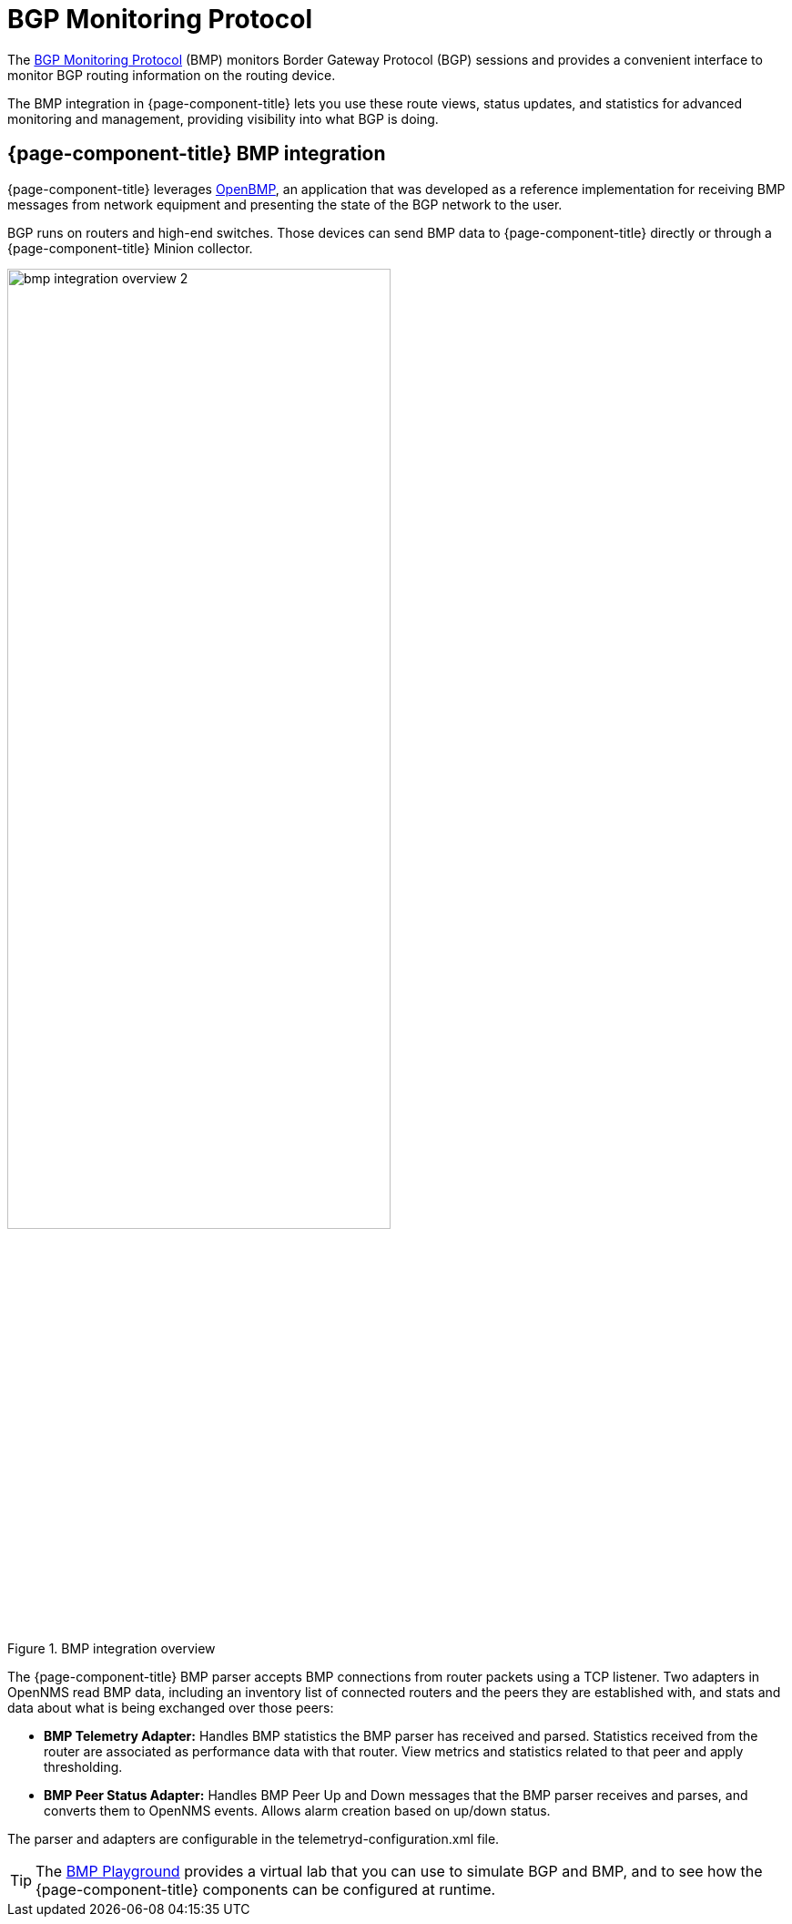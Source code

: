 
= BGP Monitoring Protocol
:description: Learn how the BGP Monitoring Protocol (BMP) integration in {page-component-title} helps you to see what the Border Gateway Protocol is doing.

The https://datatracker.ietf.org/doc/html/rfc7854[BGP Monitoring Protocol] (BMP) monitors Border Gateway Protocol (BGP) sessions and provides a convenient interface to monitor BGP routing information on the routing device.

The BMP integration in {page-component-title} lets you use these route views, status updates, and statistics for advanced monitoring and management, providing visibility into what BGP is doing.

== {page-component-title} BMP integration

{page-component-title} leverages https://www.snas.io/[OpenBMP], an application that was developed as a reference implementation for receiving BMP messages from network equipment and presenting the state of the BGP network to the user.

BGP runs on routers and high-end switches.
Those devices can send BMP data to {page-component-title} directly or through a {page-component-title} Minion collector.

.BMP integration overview
image::bmp/bmp_integration_overview_2.png[width=70%]

The {page-component-title} BMP parser accepts BMP connections from router packets using a TCP listener.
Two adapters in OpenNMS read BMP data, including an inventory list of connected routers and the peers they are established with, and stats and data about what is being exchanged over those peers:

* *BMP Telemetry Adapter:* Handles BMP statistics the BMP parser has received and parsed.
Statistics received from the router are associated as performance data with that router.
View metrics and statistics related to that peer and apply thresholding.

* *BMP Peer Status Adapter:* Handles BMP Peer Up and Down messages that the BMP parser receives and parses, and converts them to OpenNMS events.
Allows alarm creation based on up/down status.

The parser and adapters are configurable in the telemetryd-configuration.xml file.

TIP: The https://github.com/OpenNMS-forge/bmp-playground[BMP Playground] provides a virtual lab that you can use to simulate BGP and BMP, and to see how the {page-component-title} components can be configured at runtime.
